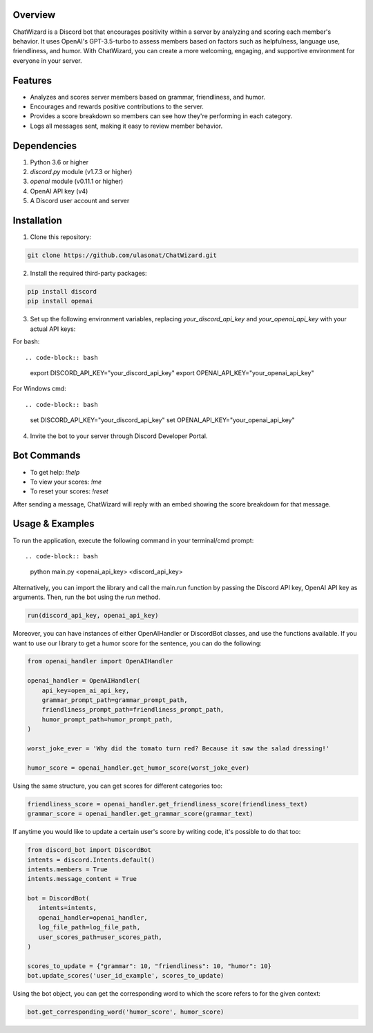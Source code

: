 Overview
========

ChatWizard is a Discord bot that encourages positivity within a server by analyzing and scoring each member's behavior. It uses OpenAI's GPT-3.5-turbo to assess members based on factors such as helpfulness, language use, friendliness, and humor. With ChatWizard, you can create a more welcoming, engaging, and supportive environment for everyone in your server.

.. _features:

Features
========

- Analyzes and scores server members based on grammar, friendliness, and humor.
- Encourages and rewards positive contributions to the server.
- Provides a score breakdown so members can see how they're performing in each category.
- Logs all messages sent, making it easy to review member behavior.

.. _dependencies:

Dependencies
============

1. Python 3.6 or higher
2. `discord.py` module (v1.7.3 or higher)
3. `openai` module (v0.11.1 or higher)
4. OpenAI API key (v4)
5. A Discord user account and server

.. _installation:

Installation
============

1. Clone this repository::

.. code-block:: bash

      git clone https://github.com/ulasonat/ChatWizard.git

2. Install the required third-party packages::

.. code-block:: bash

      pip install discord
      pip install openai

3. Set up the following environment variables, replacing `your_discord_api_key` and `your_openai_api_key` with your actual API keys:

For bash::

.. code-block:: bash

   export DISCORD_API_KEY="your_discord_api_key"
   export OPENAI_API_KEY="your_openai_api_key"

For Windows cmd::

.. code-block:: bash

   set DISCORD_API_KEY="your_discord_api_key"
   set OPENAI_API_KEY="your_openai_api_key"

4. Invite the bot to your server through Discord Developer Portal.

.. _bot_commands:

Bot Commands
============

- To get help: `!help`
- To view your scores: `!me`
- To reset your scores: `!reset`

After sending a message, ChatWizard will reply with an embed showing the score breakdown for that message.

.. _usage&examples:

Usage & Examples
=====

To run the application, execute the following command in your terminal/cmd prompt::

.. code-block:: bash

   python main.py <openai_api_key> <discord_api_key>

Alternatively, you can import the library and call the main.run function by passing the Discord API key, OpenAI API key as arguments. Then, run the bot using the `run` method.

.. code-block:: python
 
   run(discord_api_key, openai_api_key)

Moreover, you can have instances of either OpenAIHandler or DiscordBot classes, and use the functions available.
If you want to use our library to get a humor score for the sentence, you can do the following:

.. code-block:: python
   
   from openai_handler import OpenAIHandler

   openai_handler = OpenAIHandler(
       api_key=open_ai_api_key,
       grammar_prompt_path=grammar_prompt_path,
       friendliness_prompt_path=friendliness_prompt_path,
       humor_prompt_path=humor_prompt_path,
   )

   worst_joke_ever = 'Why did the tomato turn red? Because it saw the salad dressing!'

   humor_score = openai_handler.get_humor_score(worst_joke_ever)
   
Using the same structure, you can get scores for different categories too:

.. code-block:: python

   friendliness_score = openai_handler.get_friendliness_score(friendliness_text)
   grammar_score = openai_handler.get_grammar_score(grammar_text)

If anytime you would like to update a certain user's score by writing code, it's possible to do that too:

.. code-block:: python

   from discord_bot import DiscordBot
   intents = discord.Intents.default()
   intents.members = True
   intents.message_content = True

   bot = DiscordBot(
      intents=intents,
      openai_handler=openai_handler,
      log_file_path=log_file_path,
      user_scores_path=user_scores_path,
   )

   scores_to_update = {"grammar": 10, "friendliness": 10, "humor": 10}
   bot.update_scores('user_id_example', scores_to_update)

Using the bot object, you can get the corresponding word to which the score refers to for the given context:

.. code-block:: python

   bot.get_corresponding_word('humor_score', humor_score)